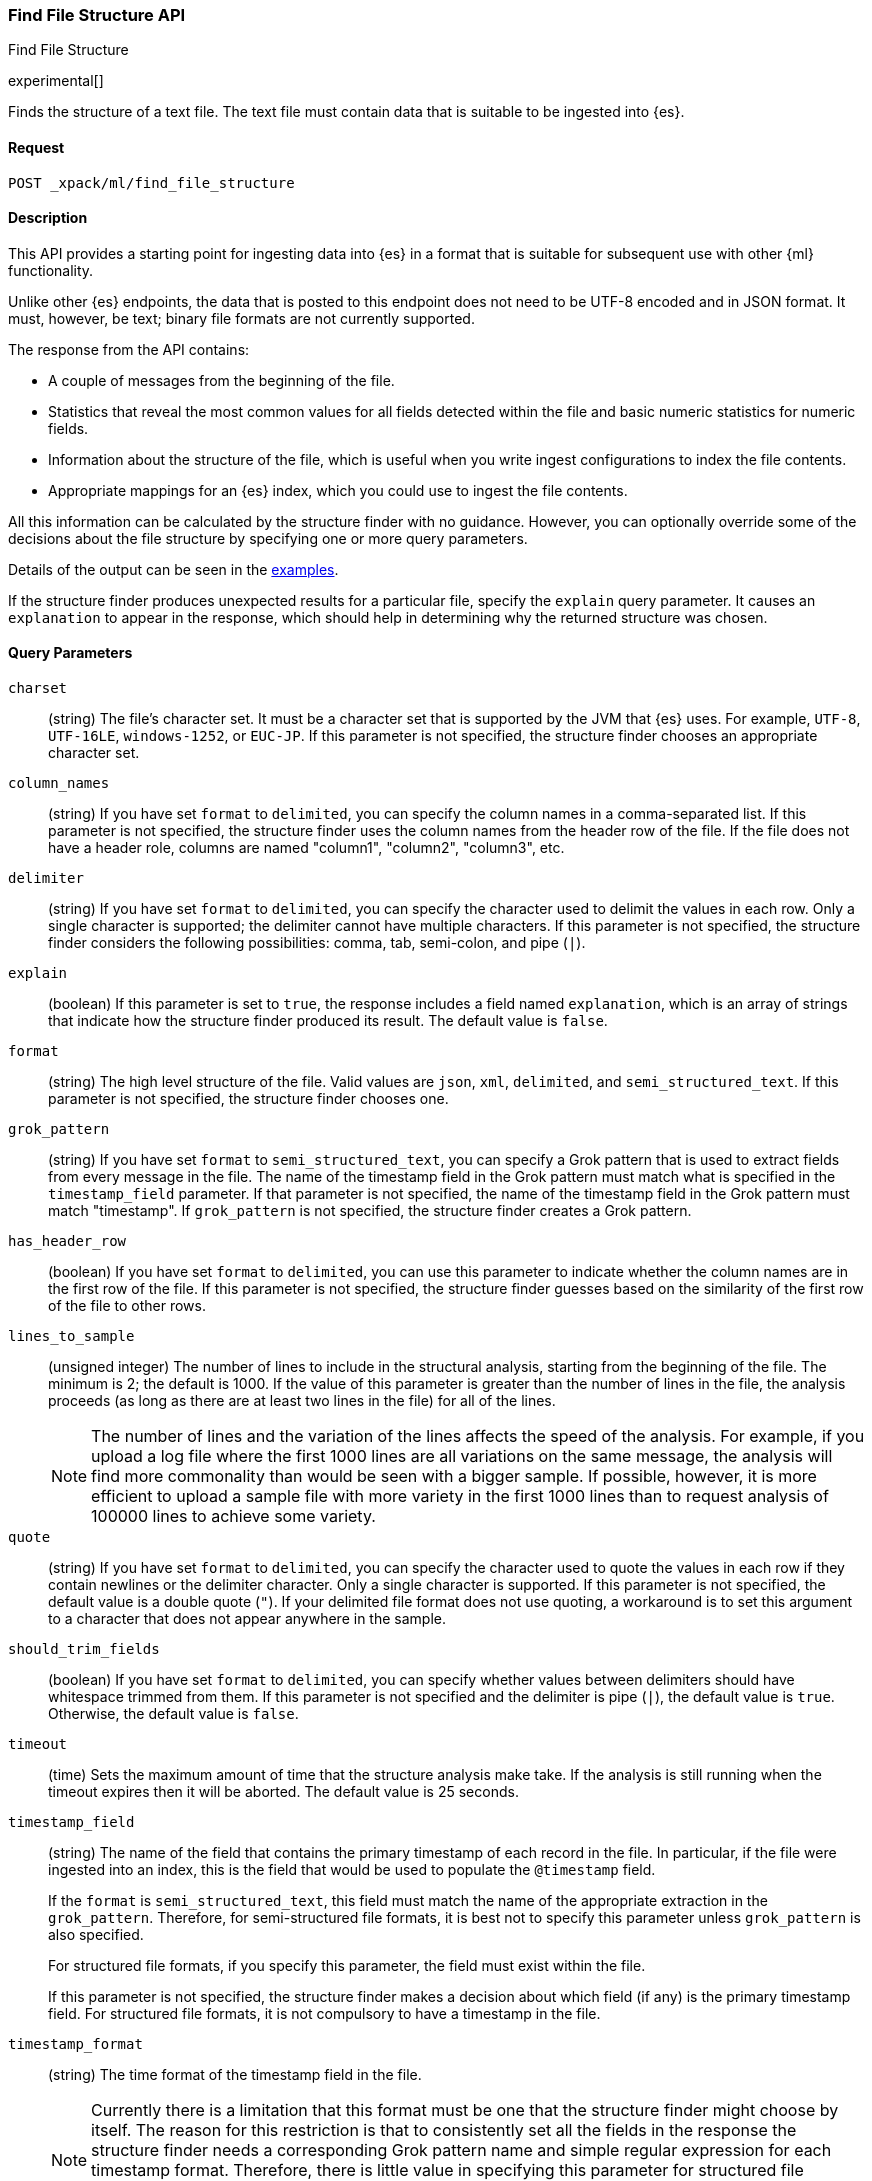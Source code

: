 [role="xpack"]
[testenv="basic"]
[[ml-find-file-structure]]
=== Find File Structure API
++++
<titleabbrev>Find File Structure</titleabbrev>
++++

experimental[]

Finds the structure of a text file. The text file must contain data that is
suitable to be ingested into {es}.

==== Request

`POST _xpack/ml/find_file_structure`


==== Description

This API provides a starting point for ingesting data into {es} in a format that
is suitable for subsequent use with other {ml} functionality.

Unlike other {es} endpoints, the data that is posted to this endpoint does not
need to be UTF-8 encoded and in JSON format. It must, however, be text; binary
file formats are not currently supported.

The response from the API contains:

* A couple of messages from the beginning of the file.
* Statistics that reveal the most common values for all fields detected within
  the file and basic numeric statistics for numeric fields.
* Information about the structure of the file, which is useful when you write
  ingest configurations to index the file contents.
* Appropriate mappings for an {es} index, which you could use to ingest the file
  contents.

All this information can be calculated by the structure finder with no guidance.
However, you can optionally override some of the decisions about the file
structure by specifying one or more query parameters.

Details of the output can be seen in the
<<ml-find-file-structure-examples,examples>>.

If the structure finder produces unexpected results for a particular file,
specify the `explain` query parameter. It causes an `explanation` to appear in
the response, which should help in determining why the returned structure was
chosen.

==== Query Parameters

`charset`::
  (string) The file's character set. It must be a character set that is supported
  by the JVM that {es} uses. For example, `UTF-8`, `UTF-16LE`, `windows-1252`, or
  `EUC-JP`. If this parameter is not specified, the structure finder chooses an
  appropriate character set.

`column_names`::
  (string) If you have set `format` to `delimited`, you can specify the column names
  in a comma-separated list. If this parameter is not specified, the structure
  finder uses the column names from the header row of the file. If the file does
  not have a header role, columns are named "column1", "column2", "column3", etc.

`delimiter`::
  (string) If you have set `format` to `delimited`, you can specify the character used
  to delimit the values in each row. Only a single character is supported; the
  delimiter cannot have multiple characters. If this parameter is not specified,
  the structure finder considers the following possibilities: comma, tab,
  semi-colon, and pipe (`|`).

`explain`::
  (boolean) If this parameter is set to `true`, the response includes a field
  named `explanation`, which is an array of strings that indicate how the
  structure finder produced its result. The default value is `false`.

`format`::
  (string) The high level structure of the file. Valid values are `json`, `xml`,
  `delimited`, and `semi_structured_text`. If this parameter is not specified,
  the structure finder chooses one.

`grok_pattern`::
  (string) If you have set `format` to `semi_structured_text`, you can specify a Grok
  pattern that is used to extract fields from every message in the file. The
  name of the timestamp field in the Grok pattern must match what is specified
  in the `timestamp_field` parameter. If that parameter is not specified, the
  name of the timestamp field in the Grok pattern must match "timestamp". If
  `grok_pattern` is not specified, the structure finder creates a Grok pattern.

`has_header_row`::
  (boolean) If you have set `format` to `delimited`, you can use this parameter to
  indicate whether the column names are in the first row of the file. If this
  parameter is not specified, the structure finder guesses based on the similarity of
  the first row of the file to other rows.

`lines_to_sample`::
  (unsigned integer) The number of lines to include in the structural analysis,
  starting from the beginning of the file. The minimum is 2; the default
  is 1000. If the value of this parameter is greater than the number of lines in
  the file, the analysis proceeds (as long as there are at least two lines in the
  file) for all of the lines. +
+
--
NOTE: The number of lines and the variation of the lines affects the speed of
the analysis. For example, if you upload a log file where the first 1000 lines
are all variations on the same message, the analysis will find more commonality
than would be seen with a bigger sample. If possible, however, it is more
efficient to upload a sample file with more variety in the first 1000 lines than
to request analysis of 100000 lines to achieve some variety.
--

`quote`::
  (string) If you have set `format` to `delimited`, you can specify the character used
  to quote the values in each row if they contain newlines or the delimiter
  character. Only a single character is supported. If this parameter is not
  specified, the default value is a double quote (`"`). If your delimited file
  format does not use quoting, a workaround is to set this argument to a
  character that does not appear anywhere in the sample.

`should_trim_fields`::
  (boolean) If you have set `format` to `delimited`, you can specify whether values
  between delimiters should have whitespace trimmed from them. If this parameter
  is not specified and the delimiter is pipe (`|`), the default value is `true`.
  Otherwise, the default value is `false`.

`timeout`::
  (time) Sets the maximum amount of time that the structure analysis make take.
  If the analysis is still running when the timeout expires then it will be
  aborted. The default value is 25 seconds.

`timestamp_field`::
  (string) The name of the field that contains the primary timestamp of each
  record in the file. In particular, if the file were ingested into an index,
  this is the field that would be used to populate the `@timestamp` field. +
+
--
If the `format` is `semi_structured_text`, this field must match the name of the
appropriate extraction in the `grok_pattern`. Therefore, for semi-structured
file formats, it is best not to specify this parameter unless `grok_pattern` is
also specified.

For structured file formats, if you specify this parameter, the field must exist
within the file.

If this parameter is not specified, the structure finder makes a decision about which
field (if any) is the primary timestamp field. For structured file formats, it
is not compulsory to have a timestamp in the file.
--

`timestamp_format`::
  (string) The time format of the timestamp field in the file. +
+
--
NOTE: Currently there is a limitation that this format must be one that the
structure finder might choose by itself. The reason for this restriction is that
to consistently set all the fields in the response the structure finder needs a
corresponding Grok pattern name and simple regular expression for each timestamp
format. Therefore, there is little value in specifying this parameter for
structured file formats. If you know which field contains your primary timestamp,
it is as good and less error-prone to just specify `timestamp_field`.

The valuable use case for this parameter is when the format is semi-structured
text, there are multiple timestamp formats in the file, and you know which
format corresponds to the primary timestamp, but you do not want to specify the
full `grok_pattern`.

If this parameter is not specified, the structure finder chooses the best format from
the formats it knows, which are these Joda formats and their Java time equivalents:

* `dd/MMM/YYYY:HH:mm:ss Z`
* `EEE MMM dd HH:mm zzz YYYY`
* `EEE MMM dd HH:mm:ss YYYY`
* `EEE MMM dd HH:mm:ss zzz YYYY`
* `EEE MMM dd YYYY HH:mm zzz`
* `EEE MMM dd YYYY HH:mm:ss zzz`
* `EEE, dd MMM YYYY HH:mm Z`
* `EEE, dd MMM YYYY HH:mm ZZ`
* `EEE, dd MMM YYYY HH:mm:ss Z`
* `EEE, dd MMM YYYY HH:mm:ss ZZ`
* `ISO8601`
* `MMM  d HH:mm:ss`
* `MMM  d HH:mm:ss,SSS`
* `MMM  d YYYY HH:mm:ss`
* `MMM dd HH:mm:ss`
* `MMM dd HH:mm:ss,SSS`
* `MMM dd YYYY HH:mm:ss`
* `MMM dd, YYYY h:mm:ss a`
* `TAI64N`
* `UNIX`
* `UNIX_MS`
* `YYYY-MM-dd HH:mm:ss`
* `YYYY-MM-dd HH:mm:ss,SSS`
* `YYYY-MM-dd HH:mm:ss,SSS Z`
* `YYYY-MM-dd HH:mm:ss,SSSZ`
* `YYYY-MM-dd HH:mm:ss,SSSZZ`
* `YYYY-MM-dd HH:mm:ssZ`
* `YYYY-MM-dd HH:mm:ssZZ`
* `YYYYMMddHHmmss`

--

==== Request Body

The text file that you want to analyze. It must contain data that is suitable to
be ingested into {es}. It does not need to be in JSON format and it does not
need to be UTF-8 encoded. The size is limited to the {es} HTTP receive buffer
size, which defaults to 100 Mb.


==== Authorization

You must have `monitor_ml`, or `monitor` cluster privileges to use this API.
For more information, see {stack-ov}/security-privileges.html[Security Privileges].


[[ml-find-file-structure-examples]]
==== Examples

Suppose you have a newline-delimited JSON file that contains information about
some books. You can send the contents to the `find_file_structure` endpoint:

[source,js]
----
POST _xpack/ml/find_file_structure
{"name": "Leviathan Wakes", "author": "James S.A. Corey", "release_date": "2011-06-02", "page_count": 561}
{"name": "Hyperion", "author": "Dan Simmons", "release_date": "1989-05-26", "page_count": 482}
{"name": "Dune", "author": "Frank Herbert", "release_date": "1965-06-01", "page_count": 604}
{"name": "Dune Messiah", "author": "Frank Herbert", "release_date": "1969-10-15", "page_count": 331}
{"name": "Children of Dune", "author": "Frank Herbert", "release_date": "1976-04-21", "page_count": 408}
{"name": "God Emperor of Dune", "author": "Frank Herbert", "release_date": "1981-05-28", "page_count": 454}
{"name": "Consider Phlebas", "author": "Iain M. Banks", "release_date": "1987-04-23", "page_count": 471}
{"name": "Pandora's Star", "author": "Peter F. Hamilton", "release_date": "2004-03-02", "page_count": 768}
{"name": "Revelation Space", "author": "Alastair Reynolds", "release_date": "2000-03-15", "page_count": 585}
{"name": "A Fire Upon the Deep", "author": "Vernor Vinge", "release_date": "1992-06-01", "page_count": 613}
{"name": "Ender's Game", "author": "Orson Scott Card", "release_date": "1985-06-01", "page_count": 324}
{"name": "1984", "author": "George Orwell", "release_date": "1985-06-01", "page_count": 328}
{"name": "Fahrenheit 451", "author": "Ray Bradbury", "release_date": "1953-10-15", "page_count": 227}
{"name": "Brave New World", "author": "Aldous Huxley", "release_date": "1932-06-01", "page_count": 268}
{"name": "Foundation", "author": "Isaac Asimov", "release_date": "1951-06-01", "page_count": 224}
{"name": "The Giver", "author": "Lois Lowry", "release_date": "1993-04-26", "page_count": 208}
{"name": "Slaughterhouse-Five", "author": "Kurt Vonnegut", "release_date": "1969-06-01", "page_count": 275}
{"name": "The Hitchhiker's Guide to the Galaxy", "author": "Douglas Adams", "release_date": "1979-10-12", "page_count": 180}
{"name": "Snow Crash", "author": "Neal Stephenson", "release_date": "1992-06-01", "page_count": 470}
{"name": "Neuromancer", "author": "William Gibson", "release_date": "1984-07-01", "page_count": 271}
{"name": "The Handmaid's Tale", "author": "Margaret Atwood", "release_date": "1985-06-01", "page_count": 311}
{"name": "Starship Troopers", "author": "Robert A. Heinlein", "release_date": "1959-12-01", "page_count": 335}
{"name": "The Left Hand of Darkness", "author": "Ursula K. Le Guin", "release_date": "1969-06-01", "page_count": 304}
{"name": "The Moon is a Harsh Mistress", "author": "Robert A. Heinlein", "release_date": "1966-04-01", "page_count": 288}
----
// CONSOLE
// TEST

If the request does not encounter errors, you receive the following result:

[source,js]
----
{
  "num_lines_analyzed" : 24, <1>
  "num_messages_analyzed" : 24, <2>
  "sample_start" : "{\"name\": \"Leviathan Wakes\", \"author\": \"James S.A. Corey\", \"release_date\": \"2011-06-02\", \"page_count\": 561}\n{\"name\": \"Hyperion\", \"author\": \"Dan Simmons\", \"release_date\": \"1989-05-26\", \"page_count\": 482}\n", <3>
  "charset" : "UTF-8", <4>
  "has_byte_order_marker" : false, <5>
  "format" : "json", <6>
  "need_client_timezone" : false, <7>
  "mappings" : { <8>
    "author" : {
      "type" : "keyword"
    },
    "name" : {
      "type" : "keyword"
    },
    "page_count" : {
      "type" : "long"
    },
    "release_date" : {
      "type" : "keyword"
    }
  },
  "field_stats" : { <9>
    "author" : {
      "count" : 24,
      "cardinality" : 20,
      "top_hits" : [
        {
          "value" : "Frank Herbert",
          "count" : 4
        },
        {
          "value" : "Robert A. Heinlein",
          "count" : 2
        },
        {
          "value" : "Alastair Reynolds",
          "count" : 1
        },
        {
          "value" : "Aldous Huxley",
          "count" : 1
        },
        {
          "value" : "Dan Simmons",
          "count" : 1
        },
        {
          "value" : "Douglas Adams",
          "count" : 1
        },
        {
          "value" : "George Orwell",
          "count" : 1
        },
        {
          "value" : "Iain M. Banks",
          "count" : 1
        },
        {
          "value" : "Isaac Asimov",
          "count" : 1
        },
        {
          "value" : "James S.A. Corey",
          "count" : 1
        }
      ]
    },
    "name" : {
      "count" : 24,
      "cardinality" : 24,
      "top_hits" : [
        {
          "value" : "1984",
          "count" : 1
        },
        {
          "value" : "A Fire Upon the Deep",
          "count" : 1
        },
        {
          "value" : "Brave New World",
          "count" : 1
        },
        {
          "value" : "Children of Dune",
          "count" : 1
        },
        {
          "value" : "Consider Phlebas",
          "count" : 1
        },
        {
          "value" : "Dune",
          "count" : 1
        },
        {
          "value" : "Dune Messiah",
          "count" : 1
        },
        {
          "value" : "Ender's Game",
          "count" : 1
        },
        {
          "value" : "Fahrenheit 451",
          "count" : 1
        },
        {
          "value" : "Foundation",
          "count" : 1
        }
      ]
    },
    "page_count" : {
      "count" : 24,
      "cardinality" : 24,
      "min_value" : 180,
      "max_value" : 768,
      "mean_value" : 387.0833333333333,
      "median_value" : 329.5,
      "top_hits" : [
        {
          "value" : 180,
          "count" : 1
        },
        {
          "value" : 208,
          "count" : 1
        },
        {
          "value" : 224,
          "count" : 1
        },
        {
          "value" : 227,
          "count" : 1
        },
        {
          "value" : 268,
          "count" : 1
        },
        {
          "value" : 271,
          "count" : 1
        },
        {
          "value" : 275,
          "count" : 1
        },
        {
          "value" : 288,
          "count" : 1
        },
        {
          "value" : 304,
          "count" : 1
        },
        {
          "value" : 311,
          "count" : 1
        }
      ]
    },
    "release_date" : {
      "count" : 24,
      "cardinality" : 20,
      "top_hits" : [
        {
          "value" : "1985-06-01",
          "count" : 3
        },
        {
          "value" : "1969-06-01",
          "count" : 2
        },
        {
          "value" : "1992-06-01",
          "count" : 2
        },
        {
          "value" : "1932-06-01",
          "count" : 1
        },
        {
          "value" : "1951-06-01",
          "count" : 1
        },
        {
          "value" : "1953-10-15",
          "count" : 1
        },
        {
          "value" : "1959-12-01",
          "count" : 1
        },
        {
          "value" : "1965-06-01",
          "count" : 1
        },
        {
          "value" : "1966-04-01",
          "count" : 1
        },
        {
          "value" : "1969-10-15",
          "count" : 1
        }
      ]
    }
  }
}
----
// TESTRESPONSE[s/"sample_start" : ".*",/"sample_start" : "$body.sample_start",/]
// The substitution is because the "file" is pre-processed by the test harness,
// so the fields may get reordered in the JSON the endpoint sees

<1> `num_lines_analyzed` indicates how many lines of the file were analyzed.
<2> `num_messages_analyzed` indicates how many distinct messages the lines contained.
     For ND-JSON, this value is the same as `num_lines_analyzed`. For other file
     formats, messages can span several lines.
<3> `sample_start` reproduces the first two messages in the file verbatim. This
     may help to diagnose parse errors or accidental uploads of the wrong file.
<4> `charset` indicates the character encoding used to parse the file.
<5> For UTF character encodings, `has_byte_order_marker` indicates whether the
    file begins with a byte order marker.
<6> `format` is one of `json`, `xml`, `delimited` or `semi_structured_text`.
<7> If a timestamp format is detected that does not include a timezone,
    `need_client_timezone` will be `true`. The server that parses the file must
    therefore be told the correct timezone by the client.
<8> `mappings` contains some suitable mappings for an index into which the data
    could be ingested. In this case, the `release_date` field has been given a
    `keyword` type as it is not considered specific enough to convert to the
    `date` type.
<9> `field_stats` contains the most common values of each field, plus basic
    numeric statistics for the numeric `page_count` field. This information
    may provide clues that the data needs to be cleaned or transformed prior
    to use by other {ml} functionality.

The next example shows how it's possible to find the structure of some New York
City yellow cab trip data. The first `curl` command downloads the data, the
first 20000 lines of which are then piped into the `find_file_structure`
endpoint. The `lines_to_sample` query parameter of the endpoint is set to 20000
to match what is specified in the `head` command.

[source,js]
----
curl -s "s3.amazonaws.com/nyc-tlc/trip+data/yellow_tripdata_2018-06.csv" | head -20000 | curl -s -H "Content-Type: application/json" -XPOST "localhost:9200/_xpack/ml/find_file_structure?pretty&lines_to_sample=20000" -T -
----
// NOTCONSOLE
// Not converting to console because this shows how curl can be used

--
NOTE: The `Content-Type: application/json` header must be set even though in
this case the data is not JSON. (Alternatively the `Content-Type` can be set
to any other supported by Elasticsearch, but it must be set.)
--

If the request does not encounter errors, you receive the following result:

[source,js]
----
{
  "num_lines_analyzed" : 20000,
  "num_messages_analyzed" : 19998, <1>
  "sample_start" : "VendorID,tpep_pickup_datetime,tpep_dropoff_datetime,passenger_count,trip_distance,RatecodeID,store_and_fwd_flag,PULocationID,DOLocationID,payment_type,fare_amount,extra,mta_tax,tip_amount,tolls_amount,improvement_surcharge,total_amount\n\n1,2018-06-01 00:15:40,2018-06-01 00:16:46,1,.00,1,N,145,145,2,3,0.5,0.5,0,0,0.3,4.3\n",
  "charset" : "UTF-8",
  "has_byte_order_marker" : false,
  "format" : "delimited", <2>
  "multiline_start_pattern" : "^.*?,\"?\\d{4}-\\d{2}-\\d{2} \\d{2}:\\d{2}:\\d{2}",
  "exclude_lines_pattern" : "^\"?VendorID\"?,\"?tpep_pickup_datetime\"?,\"?tpep_dropoff_datetime\"?,\"?passenger_count\"?,\"?trip_distance\"?,\"?RatecodeID\"?,\"?store_and_fwd_flag\"?,\"?PULocationID\"?,\"?DOLocationID\"?,\"?payment_type\"?,\"?fare_amount\"?,\"?extra\"?,\"?mta_tax\"?,\"?tip_amount\"?,\"?tolls_amount\"?,\"?improvement_surcharge\"?,\"?total_amount\"?",
  "column_names" : [ <3>
    "VendorID",
    "tpep_pickup_datetime",
    "tpep_dropoff_datetime",
    "passenger_count",
    "trip_distance",
    "RatecodeID",
    "store_and_fwd_flag",
    "PULocationID",
    "DOLocationID",
    "payment_type",
    "fare_amount",
    "extra",
    "mta_tax",
    "tip_amount",
    "tolls_amount",
    "improvement_surcharge",
    "total_amount"
  ],
  "has_header_row" : true, <4>
  "delimiter" : ",", <5>
  "quote" : "\"", <6>
  "timestamp_field" : "tpep_pickup_datetime", <7>
  "joda_timestamp_formats" : [ <8>
    "YYYY-MM-dd HH:mm:ss"
  ],
  "java_timestamp_formats" : [ <9>
    "yyyy-MM-dd HH:mm:ss"
  ],
  "need_client_timezone" : true, <10>
  "mappings" : {
    "@timestamp" : {
      "type" : "date"
    },
    "DOLocationID" : {
      "type" : "long"
    },
    "PULocationID" : {
      "type" : "long"
    },
    "RatecodeID" : {
      "type" : "long"
    },
    "VendorID" : {
      "type" : "long"
    },
    "extra" : {
      "type" : "double"
    },
    "fare_amount" : {
      "type" : "double"
    },
    "improvement_surcharge" : {
      "type" : "double"
    },
    "mta_tax" : {
      "type" : "double"
    },
    "passenger_count" : {
      "type" : "long"
    },
    "payment_type" : {
      "type" : "long"
    },
    "store_and_fwd_flag" : {
      "type" : "keyword"
    },
    "tip_amount" : {
      "type" : "double"
    },
    "tolls_amount" : {
      "type" : "double"
    },
    "total_amount" : {
      "type" : "double"
    },
    "tpep_dropoff_datetime" : {
      "type" : "date",
      "format" : "YYYY-MM-dd HH:mm:ss"
    },
    "tpep_pickup_datetime" : {
      "type" : "date",
      "format" : "YYYY-MM-dd HH:mm:ss"
    },
    "trip_distance" : {
      "type" : "double"
    }
  },
  "field_stats" : {
    "DOLocationID" : {
      "count" : 19998,
      "cardinality" : 240,
      "min_value" : 1,
      "max_value" : 265,
      "mean_value" : 150.26532653265312,
      "median_value" : 148,
      "top_hits" : [
        {
          "value" : 79,
          "count" : 760
        },
        {
          "value" : 48,
          "count" : 683
        },
        {
          "value" : 68,
          "count" : 529
        },
        {
          "value" : 170,
          "count" : 506
        },
        {
          "value" : 107,
          "count" : 468
        },
        {
          "value" : 249,
          "count" : 457
        },
        {
          "value" : 230,
          "count" : 441
        },
        {
          "value" : 186,
          "count" : 432
        },
        {
          "value" : 141,
          "count" : 409
        },
        {
          "value" : 263,
          "count" : 386
        }
      ]
    },
    "PULocationID" : {
      "count" : 19998,
      "cardinality" : 154,
      "min_value" : 1,
      "max_value" : 265,
      "mean_value" : 153.4042404240424,
      "median_value" : 148,
      "top_hits" : [
        {
          "value" : 79,
          "count" : 1067
        },
        {
          "value" : 230,
          "count" : 949
        },
        {
          "value" : 148,
          "count" : 940
        },
        {
          "value" : 132,
          "count" : 897
        },
        {
          "value" : 48,
          "count" : 853
        },
        {
          "value" : 161,
          "count" : 820
        },
        {
          "value" : 234,
          "count" : 750
        },
        {
          "value" : 249,
          "count" : 722
        },
        {
          "value" : 164,
          "count" : 663
        },
        {
          "value" : 114,
          "count" : 646
        }
      ]
    },
    "RatecodeID" : {
      "count" : 19998,
      "cardinality" : 5,
      "min_value" : 1,
      "max_value" : 5,
      "mean_value" : 1.0656565656565653,
      "median_value" : 1,
      "top_hits" : [
        {
          "value" : 1,
          "count" : 19311
        },
        {
          "value" : 2,
          "count" : 468
        },
        {
          "value" : 5,
          "count" : 195
        },
        {
          "value" : 4,
          "count" : 17
        },
        {
          "value" : 3,
          "count" : 7
        }
      ]
    },
    "VendorID" : {
      "count" : 19998,
      "cardinality" : 2,
      "min_value" : 1,
      "max_value" : 2,
      "mean_value" : 1.59005900590059,
      "median_value" : 2,
      "top_hits" : [
        {
          "value" : 2,
          "count" : 11800
        },
        {
          "value" : 1,
          "count" : 8198
        }
      ]
    },
    "extra" : {
      "count" : 19998,
      "cardinality" : 3,
      "min_value" : -0.5,
      "max_value" : 0.5,
      "mean_value" : 0.4815981598159816,
      "median_value" : 0.5,
      "top_hits" : [
        {
          "value" : 0.5,
          "count" : 19281
        },
        {
          "value" : 0,
          "count" : 698
        },
        {
          "value" : -0.5,
          "count" : 19
        }
      ]
    },
    "fare_amount" : {
      "count" : 19998,
      "cardinality" : 208,
      "min_value" : -100,
      "max_value" : 300,
      "mean_value" : 13.937719771977209,
      "median_value" : 9.5,
      "top_hits" : [
        {
          "value" : 6,
          "count" : 1004
        },
        {
          "value" : 6.5,
          "count" : 935
        },
        {
          "value" : 5.5,
          "count" : 909
        },
        {
          "value" : 7,
          "count" : 903
        },
        {
          "value" : 5,
          "count" : 889
        },
        {
          "value" : 7.5,
          "count" : 854
        },
        {
          "value" : 4.5,
          "count" : 802
        },
        {
          "value" : 8.5,
          "count" : 790
        },
        {
          "value" : 8,
          "count" : 789
        },
        {
          "value" : 9,
          "count" : 711
        }
      ]
    },
    "improvement_surcharge" : {
      "count" : 19998,
      "cardinality" : 3,
      "min_value" : -0.3,
      "max_value" : 0.3,
      "mean_value" : 0.29915991599159913,
      "median_value" : 0.3,
      "top_hits" : [
        {
          "value" : 0.3,
          "count" : 19964
        },
        {
          "value" : -0.3,
          "count" : 22
        },
        {
          "value" : 0,
          "count" : 12
        }
      ]
    },
    "mta_tax" : {
      "count" : 19998,
      "cardinality" : 3,
      "min_value" : -0.5,
      "max_value" : 0.5,
      "mean_value" : 0.4962246224622462,
      "median_value" : 0.5,
      "top_hits" : [
        {
          "value" : 0.5,
          "count" : 19868
        },
        {
          "value" : 0,
          "count" : 109
        },
        {
          "value" : -0.5,
          "count" : 21
        }
      ]
    },
    "passenger_count" : {
      "count" : 19998,
      "cardinality" : 7,
      "min_value" : 0,
      "max_value" : 6,
      "mean_value" : 1.6201620162016201,
      "median_value" : 1,
      "top_hits" : [
        {
          "value" : 1,
          "count" : 14219
        },
        {
          "value" : 2,
          "count" : 2886
        },
        {
          "value" : 5,
          "count" : 1047
        },
        {
          "value" : 3,
          "count" : 804
        },
        {
          "value" : 6,
          "count" : 523
        },
        {
          "value" : 4,
          "count" : 406
        },
        {
          "value" : 0,
          "count" : 113
        }
      ]
    },
    "payment_type" : {
      "count" : 19998,
      "cardinality" : 4,
      "min_value" : 1,
      "max_value" : 4,
      "mean_value" : 1.315631563156316,
      "median_value" : 1,
      "top_hits" : [
        {
          "value" : 1,
          "count" : 13936
        },
        {
          "value" : 2,
          "count" : 5857
        },
        {
          "value" : 3,
          "count" : 160
        },
        {
          "value" : 4,
          "count" : 45
        }
      ]
    },
    "store_and_fwd_flag" : {
      "count" : 19998,
      "cardinality" : 2,
      "top_hits" : [
        {
          "value" : "N",
          "count" : 19910
        },
        {
          "value" : "Y",
          "count" : 88
        }
      ]
    },
    "tip_amount" : {
      "count" : 19998,
      "cardinality" : 717,
      "min_value" : 0,
      "max_value" : 128,
      "mean_value" : 2.010959095909593,
      "median_value" : 1.45,
      "top_hits" : [
        {
          "value" : 0,
          "count" : 6917
        },
        {
          "value" : 1,
          "count" : 1178
        },
        {
          "value" : 2,
          "count" : 624
        },
        {
          "value" : 3,
          "count" : 248
        },
        {
          "value" : 1.56,
          "count" : 206
        },
        {
          "value" : 1.46,
          "count" : 205
        },
        {
          "value" : 1.76,
          "count" : 196
        },
        {
          "value" : 1.45,
          "count" : 195
        },
        {
          "value" : 1.36,
          "count" : 191
        },
        {
          "value" : 1.5,
          "count" : 187
        }
      ]
    },
    "tolls_amount" : {
      "count" : 19998,
      "cardinality" : 26,
      "min_value" : 0,
      "max_value" : 35,
      "mean_value" : 0.2729697969796978,
      "median_value" : 0,
      "top_hits" : [
        {
          "value" : 0,
          "count" : 19107
        },
        {
          "value" : 5.76,
          "count" : 791
        },
        {
          "value" : 10.5,
          "count" : 36
        },
        {
          "value" : 2.64,
          "count" : 21
        },
        {
          "value" : 11.52,
          "count" : 8
        },
        {
          "value" : 5.54,
          "count" : 4
        },
        {
          "value" : 8.5,
          "count" : 4
        },
        {
          "value" : 17.28,
          "count" : 4
        },
        {
          "value" : 2,
          "count" : 2
        },
        {
          "value" : 2.16,
          "count" : 2
        }
      ]
    },
    "total_amount" : {
      "count" : 19998,
      "cardinality" : 1267,
      "min_value" : -100.3,
      "max_value" : 389.12,
      "mean_value" : 17.499898989898995,
      "median_value" : 12.35,
      "top_hits" : [
        {
          "value" : 7.3,
          "count" : 478
        },
        {
          "value" : 8.3,
          "count" : 443
        },
        {
          "value" : 8.8,
          "count" : 420
        },
        {
          "value" : 6.8,
          "count" : 406
        },
        {
          "value" : 7.8,
          "count" : 405
        },
        {
          "value" : 6.3,
          "count" : 371
        },
        {
          "value" : 9.8,
          "count" : 368
        },
        {
          "value" : 5.8,
          "count" : 362
        },
        {
          "value" : 9.3,
          "count" : 332
        },
        {
          "value" : 10.3,
          "count" : 332
        }
      ]
    },
    "tpep_dropoff_datetime" : {
      "count" : 19998,
      "cardinality" : 9066,
      "top_hits" : [
        {
          "value" : "2018-06-01 01:12:12",
          "count" : 10
        },
        {
          "value" : "2018-06-01 00:32:15",
          "count" : 9
        },
        {
          "value" : "2018-06-01 00:44:27",
          "count" : 9
        },
        {
          "value" : "2018-06-01 00:46:42",
          "count" : 9
        },
        {
          "value" : "2018-06-01 01:03:22",
          "count" : 9
        },
        {
          "value" : "2018-06-01 01:05:13",
          "count" : 9
        },
        {
          "value" : "2018-06-01 00:11:20",
          "count" : 8
        },
        {
          "value" : "2018-06-01 00:16:03",
          "count" : 8
        },
        {
          "value" : "2018-06-01 00:19:47",
          "count" : 8
        },
        {
          "value" : "2018-06-01 00:25:17",
          "count" : 8
        }
      ]
    },
    "tpep_pickup_datetime" : {
      "count" : 19998,
      "cardinality" : 8760,
      "top_hits" : [
        {
          "value" : "2018-06-01 00:01:23",
          "count" : 12
        },
        {
          "value" : "2018-06-01 00:04:31",
          "count" : 10
        },
        {
          "value" : "2018-06-01 00:05:38",
          "count" : 10
        },
        {
          "value" : "2018-06-01 00:09:50",
          "count" : 10
        },
        {
          "value" : "2018-06-01 00:12:01",
          "count" : 10
        },
        {
          "value" : "2018-06-01 00:14:17",
          "count" : 10
        },
        {
          "value" : "2018-06-01 00:00:34",
          "count" : 9
        },
        {
          "value" : "2018-06-01 00:00:40",
          "count" : 9
        },
        {
          "value" : "2018-06-01 00:02:53",
          "count" : 9
        },
        {
          "value" : "2018-06-01 00:05:40",
          "count" : 9
        }
      ]
    },
    "trip_distance" : {
      "count" : 19998,
      "cardinality" : 1687,
      "min_value" : 0,
      "max_value" : 64.63,
      "mean_value" : 3.6521062106210715,
      "median_value" : 2.16,
      "top_hits" : [
        {
          "value" : 0.9,
          "count" : 335
        },
        {
          "value" : 0.8,
          "count" : 320
        },
        {
          "value" : 1.1,
          "count" : 316
        },
        {
          "value" : 0.7,
          "count" : 304
        },
        {
          "value" : 1.2,
          "count" : 303
        },
        {
          "value" : 1,
          "count" : 296
        },
        {
          "value" : 1.3,
          "count" : 280
        },
        {
          "value" : 1.5,
          "count" : 268
        },
        {
          "value" : 1.6,
          "count" : 268
        },
        {
          "value" : 0.6,
          "count" : 256
        }
      ]
    }
  }
}
----
// NOTCONSOLE

<1> `num_messages_analyzed` is 2 lower than `num_lines_analyzed` because only
    data records count as messages. The first line contains the column names
    and in this sample the second line is blank.
<2> Unlike the first example, in this case the `format` has been identified as
    `delimited`.
<3> Because the `format` is `delimited`, the `column_names` field in the output
    lists the column names in the order they appear in the sample.
<4> `has_header_row` indicates that for this sample the column names were in
    the first row of the sample. (If they hadn't been then it would have been
    a good idea to specify them in the `column_names` query parameter.)
<5> The `delimiter` for this sample is a comma, as it's a CSV file.
<6> The `quote` character is the default double quote. (The structure finder
    does not attempt to deduce any other quote character, so if you have a
    delimited file that's quoted with some other character you must specify it
    using the `quote` query parameter.)
<7> The `timestamp_field` has been chosen to be `tpep_pickup_datetime`.
    `tpep_dropoff_datetime` would work just as well, but `tpep_pickup_datetime`
    was chosen because it comes first in the column order. If you prefer
    `tpep_dropoff_datetime` then force it to be chosen using the
    `timestamp_field` query parameter.
<8> `joda_timestamp_formats` are used to tell Logstash and Ingest pipeline how
    to parse timestamps.
<9> `java_timestamp_formats` are the Java time formats recognized in the time
    fields. In future Ingest pipeline will switch to use this format.
<10> The timestamp format in this sample doesn't specify a timezone, so to
     accurately convert them to UTC timestamps to store in Elasticsearch it's
     necessary to supply the timezone they relate to. `need_client_timezone`
     will be `false` for timestamp formats that include the timezone.

If you try to analyze a lot of data then the analysis will take a long time.
If you want to limit the amount of processing your {es} cluster performs for
a request, use the `timeout` query parameter. The analysis will be aborted and
an error returned when the timeout expires. For example, you can replace 20000
lines in the previous example with 200000 and set a 1 second timeout on the
analysis:

[source,js]
----
curl -s "s3.amazonaws.com/nyc-tlc/trip+data/yellow_tripdata_2018-06.csv" | head -200000 | curl -s -H "Content-Type: application/json" -XPOST "localhost:9200/_xpack/ml/find_file_structure?pretty&lines_to_sample=200000&timeout=1s" -T -
----
// NOTCONSOLE
// Not converting to console because this shows how curl can be used

Unless you are using an incredibly fast computer you'll receive a timeout error:

[source,js]
----
{
  "error" : {
    "root_cause" : [
      {
        "type" : "timeout_exception",
        "reason" : "Aborting structure analysis during [delimited record parsing] as it has taken longer than the timeout of [1s]"
      }
    ],
    "type" : "timeout_exception",
    "reason" : "Aborting structure analysis during [delimited record parsing] as it has taken longer than the timeout of [1s]"
  },
  "status" : 500
}
----
// NOTCONSOLE

--
NOTE: If you try the example above yourself you will note that the overall
running time of the `curl` commands is considerably longer than 1 second. This
is because it takes a while to download 200000 lines of CSV from the internet,
and the timeout is measured from the time this endpoint starts to process the
data.
--

This is an example of analyzing {es}'s own log file:

[source,js]
----
curl -s -H "Content-Type: application/json" -XPOST "localhost:9200/_xpack/ml/find_file_structure?pretty" -T "$ES_HOME/logs/elasticsearch.log"
----
// NOTCONSOLE
// Not converting to console because this shows how curl can be used

If the request does not encounter errors, the result will look something like
this:

[source,js]
----
{
  "num_lines_analyzed" : 53,
  "num_messages_analyzed" : 53,
  "sample_start" : "[2018-09-27T14:39:28,518][INFO ][o.e.e.NodeEnvironment    ] [node-0] using [1] data paths, mounts [[/ (/dev/disk1)]], net usable_space [165.4gb], net total_space [464.7gb], types [hfs]\n[2018-09-27T14:39:28,521][INFO ][o.e.e.NodeEnvironment    ] [node-0] heap size [494.9mb], compressed ordinary object pointers [true]\n",
  "charset" : "UTF-8",
  "has_byte_order_marker" : false,
  "format" : "semi_structured_text", <1>
  "multiline_start_pattern" : "^\\[\\b\\d{4}-\\d{2}-\\d{2}T\\d{2}:\\d{2}:\\d{2},\\d{3}", <2>
  "grok_pattern" : "\\[%{TIMESTAMP_ISO8601:timestamp}\\]\\[%{LOGLEVEL:loglevel}.*", <3>
  "timestamp_field" : "timestamp",
  "joda_timestamp_formats" : [
    "ISO8601"
  ],
  "java_timestamp_formats" : [
    "yyyy-MM-dd'T'HH:mm:ss,SSS"
  ],
  "need_client_timezone" : true,
  "mappings" : {
    "@timestamp" : {
      "type" : "date"
    },
    "loglevel" : {
      "type" : "keyword"
    },
    "message" : {
      "type" : "text"
    }
  },
  "field_stats" : {
    "loglevel" : {
      "count" : 53,
      "cardinality" : 3,
      "top_hits" : [
        {
          "value" : "INFO",
          "count" : 51
        },
        {
          "value" : "DEBUG",
          "count" : 1
        },
        {
          "value" : "WARN",
          "count" : 1
        }
      ]
    },
    "timestamp" : {
      "count" : 53,
      "cardinality" : 28,
      "top_hits" : [
        {
          "value" : "2018-09-27T14:39:29,859",
          "count" : 10
        },
        {
          "value" : "2018-09-27T14:39:29,860",
          "count" : 9
        },
        {
          "value" : "2018-09-27T14:39:29,858",
          "count" : 6
        },
        {
          "value" : "2018-09-27T14:39:28,523",
          "count" : 3
        },
        {
          "value" : "2018-09-27T14:39:34,234",
          "count" : 2
        },
        {
          "value" : "2018-09-27T14:39:28,518",
          "count" : 1
        },
        {
          "value" : "2018-09-27T14:39:28,521",
          "count" : 1
        },
        {
          "value" : "2018-09-27T14:39:28,522",
          "count" : 1
        },
        {
          "value" : "2018-09-27T14:39:29,861",
          "count" : 1
        },
        {
          "value" : "2018-09-27T14:39:32,786",
          "count" : 1
        }
      ]
    }
  }
}
----
// NOTCONSOLE

<1> This time the `format` has been identified as `semi_structured_text`.
<2> The `multiline_start_pattern` is set on the basis that the timestamp appears
    in the first line of each multi-line log message.
<3> A very simple `grok_pattern` has been created, which extracts the timestamp
    and recognizable fields that appear in every analyzed message. In this case
    the only field that was recognized beyond the timestamp was the log level.

If you recognize more fields than the simple `grok_pattern` produced by the
structure finder unaided then you can resubmit the request specifying a more
advanced `grok_pattern` as a query parameter and the structure finder will
calculate `field_stats` for your additional fields.

In the case of the {es} log a more complete Grok pattern is
`\[%{TIMESTAMP_ISO8601:timestamp}\]\[%{LOGLEVEL:loglevel} *\]\[%{JAVACLASS:class} *\] \[%{HOSTNAME:node}\] %{JAVALOGMESSAGE:message}`.
You can analyze the same log file again, submitting this `grok_pattern` as a
query parameter (appropriately URL escaped):

[source,js]
----
curl -s -H "Content-Type: application/json" -XPOST "localhost:9200/_xpack/ml/find_file_structure?pretty&format=semi_structured_text&grok_pattern=%5C%5B%25%7BTIMESTAMP_ISO8601:timestamp%7D%5C%5D%5C%5B%25%7BLOGLEVEL:loglevel%7D%20*%5C%5D%5C%5B%25%7BJAVACLASS:class%7D%20*%5C%5D%20%5C%5B%25%7BHOSTNAME:node%7D%5C%5D%20%25%7BJAVALOGMESSAGE:message%7D" -T "$ES_HOME/logs/elasticsearch.log"
----
// NOTCONSOLE
// Not converting to console because this shows how curl can be used

If the request does not encounter errors, the result will look something like
this:

[source,js]
----
{
  "num_lines_analyzed" : 53,
  "num_messages_analyzed" : 53,
  "sample_start" : "[2018-09-27T14:39:28,518][INFO ][o.e.e.NodeEnvironment    ] [node-0] using [1] data paths, mounts [[/ (/dev/disk1)]], net usable_space [165.4gb], net total_space [464.7gb], types [hfs]\n[2018-09-27T14:39:28,521][INFO ][o.e.e.NodeEnvironment    ] [node-0] heap size [494.9mb], compressed ordinary object pointers [true]\n",
  "charset" : "UTF-8",
  "has_byte_order_marker" : false,
  "format" : "semi_structured_text",
  "multiline_start_pattern" : "^\\[\\b\\d{4}-\\d{2}-\\d{2}T\\d{2}:\\d{2}:\\d{2},\\d{3}",
  "grok_pattern" : "\\[%{TIMESTAMP_ISO8601:timestamp}\\]\\[%{LOGLEVEL:loglevel} *\\]\\[%{JAVACLASS:class} *\\] \\[%{HOSTNAME:node}\\] %{JAVALOGMESSAGE:message}", <1>
  "timestamp_field" : "timestamp",
  "joda_timestamp_formats" : [
    "ISO8601"
  ],
  "java_timestamp_formats" : [
    "yyyy-MM-dd'T'HH:mm:ss,SSS"
  ],
  "need_client_timezone" : true,
  "mappings" : {
    "@timestamp" : {
      "type" : "date"
    },
    "class" : {
      "type" : "keyword"
    },
    "loglevel" : {
      "type" : "keyword"
    },
    "message" : {
      "type" : "text"
    },
    "node" : {
      "type" : "keyword"
    }
  },
  "field_stats" : { <2>
    "class" : {
      "count" : 53,
      "cardinality" : 14,
      "top_hits" : [
        {
          "value" : "o.e.p.PluginsService",
          "count" : 26
        },
        {
          "value" : "o.e.c.m.MetaDataIndexTemplateService",
          "count" : 8
        },
        {
          "value" : "o.e.n.Node",
          "count" : 7
        },
        {
          "value" : "o.e.e.NodeEnvironment",
          "count" : 2
        },
        {
          "value" : "o.e.a.ActionModule",
          "count" : 1
        },
        {
          "value" : "o.e.c.s.ClusterApplierService",
          "count" : 1
        },
        {
          "value" : "o.e.c.s.MasterService",
          "count" : 1
        },
        {
          "value" : "o.e.d.DiscoveryModule",
          "count" : 1
        },
        {
          "value" : "o.e.g.GatewayService",
          "count" : 1
        },
        {
          "value" : "o.e.l.LicenseService",
          "count" : 1
        }
      ]
    },
    "loglevel" : {
      "count" : 53,
      "cardinality" : 3,
      "top_hits" : [
        {
          "value" : "INFO",
          "count" : 51
        },
        {
          "value" : "DEBUG",
          "count" : 1
        },
        {
          "value" : "WARN",
          "count" : 1
        }
      ]
    },
    "message" : {
      "count" : 53,
      "cardinality" : 53,
      "top_hits" : [
        {
          "value" : "Using REST wrapper from plugin org.elasticsearch.xpack.security.Security",
          "count" : 1
        },
        {
          "value" : "adding template [.monitoring-alerts] for index patterns [.monitoring-alerts-6]",
          "count" : 1
        },
        {
          "value" : "adding template [.monitoring-beats] for index patterns [.monitoring-beats-6-*]",
          "count" : 1
        },
        {
          "value" : "adding template [.monitoring-es] for index patterns [.monitoring-es-6-*]",
          "count" : 1
        },
        {
          "value" : "adding template [.monitoring-kibana] for index patterns [.monitoring-kibana-6-*]",
          "count" : 1
        },
        {
          "value" : "adding template [.monitoring-logstash] for index patterns [.monitoring-logstash-6-*]",
          "count" : 1
        },
        {
          "value" : "adding template [.triggered_watches] for index patterns [.triggered_watches*]",
          "count" : 1
        },
        {
          "value" : "adding template [.watch-history-9] for index patterns [.watcher-history-9*]",
          "count" : 1
        },
        {
          "value" : "adding template [.watches] for index patterns [.watches*]",
          "count" : 1
        },
        {
          "value" : "starting ...",
          "count" : 1
        }
      ]
    },
    "node" : {
      "count" : 53,
      "cardinality" : 1,
      "top_hits" : [
        {
          "value" : "node-0",
          "count" : 53
        }
      ]
    },
    "timestamp" : {
      "count" : 53,
      "cardinality" : 28,
      "top_hits" : [
        {
          "value" : "2018-09-27T14:39:29,859",
          "count" : 10
        },
        {
          "value" : "2018-09-27T14:39:29,860",
          "count" : 9
        },
        {
          "value" : "2018-09-27T14:39:29,858",
          "count" : 6
        },
        {
          "value" : "2018-09-27T14:39:28,523",
          "count" : 3
        },
        {
          "value" : "2018-09-27T14:39:34,234",
          "count" : 2
        },
        {
          "value" : "2018-09-27T14:39:28,518",
          "count" : 1
        },
        {
          "value" : "2018-09-27T14:39:28,521",
          "count" : 1
        },
        {
          "value" : "2018-09-27T14:39:28,522",
          "count" : 1
        },
        {
          "value" : "2018-09-27T14:39:29,861",
          "count" : 1
        },
        {
          "value" : "2018-09-27T14:39:32,786",
          "count" : 1
        }
      ]
    }
  }
}
----
// NOTCONSOLE

<1> The `grok_pattern` in the output is now the overridden one supplied in the
    query parameter.
<2> The returned `field_stats` include entries for the fields from the
    overridden `grok_pattern`.

The URL escaping is hard, so if you are working interactively it is best to use
the {ml} UI!
